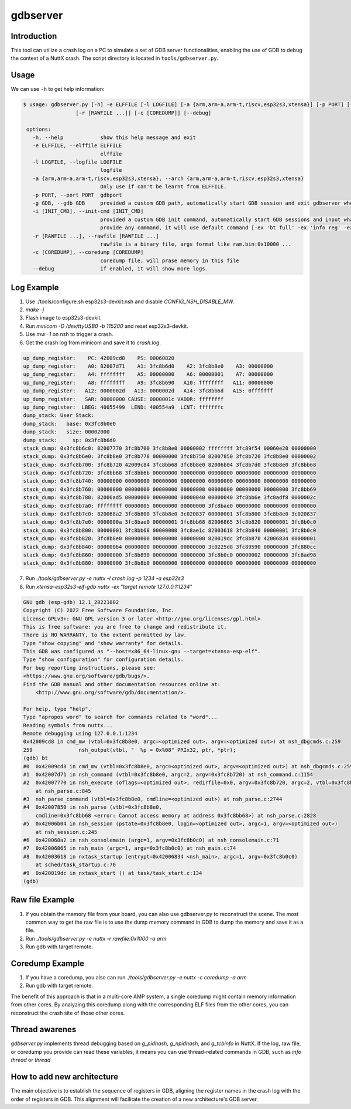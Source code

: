 =========
gdbserver
=========

Introduction
============

This tool can utilize a crash log on a PC to simulate a set of GDB server functionalities,
enabling the use of GDB to debug the context of a NuttX crash.
The script directory is located in ``tools/gdbserver.py``.

Usage
=====

We can use ``-h`` to get help information:

.. code-block:: bash

   $ usage: gdbserver.py [-h] -e ELFFILE [-l LOGFILE] [-a {arm,arm-a,arm-t,riscv,esp32s3,xtensa}] [-p PORT] [-g GDB] [-i [INIT_CMD]]
                    [-r [RAWFILE ...]] [-c [COREDUMP]] [--debug]

    options:
      -h, --help            show this help message and exit
      -e ELFFILE, --elffile ELFFILE
                            elffile
      -l LOGFILE, --logfile LOGFILE
                            logfile
      -a {arm,arm-a,arm-t,riscv,esp32s3,xtensa}, --arch {arm,arm-a,arm-t,riscv,esp32s3,xtensa}
                            Only use if can't be learnt from ELFFILE.
      -p PORT, --port PORT  gdbport
      -g GDB, --gdb GDB     provided a custom GDB path, automatically start GDB session and exit gdbserver when exit GDB.
      -i [INIT_CMD], --init-cmd [INIT_CMD]
                            provided a custom GDB init command, automatically start GDB sessions and input what you provide. if you don't
                            provide any command, it will use default command [-ex 'bt full' -ex 'info reg' -ex 'display /40i $pc-40'].
      -r [RAWFILE ...], --rawfile [RAWFILE ...]
                            rawfile is a binary file, args format like ram.bin:0x10000 ...
      -c [COREDUMP], --coredump [COREDUMP]
                            coredump file, will prase memory in this file
      --debug               if enabled, it will show more logs.


Log Example
===========
1. Use ./tools/configure.sh esp32s3-devkit:nsh and disable `CONFIG_NSH_DISABLE_MW`.
2. `make -j`
3. Flash image to esp32s3-devkit.
4. Run `minicom -D /dev/ttyUSB0 -b 115200` and reset esp32s3-devkit.
5. Use `mw -1` on nsh to trigger a crash.
6. Get the crash log from minicom and save it to `crash.log`.

.. code-block:: bash

    up_dump_register:    PC: 42009cd8    PS: 00060820
    up_dump_register:    A0: 82007d71    A1: 3fc8b6d0    A2: 3fc8b8e0    A3: 00000000
    up_dump_register:    A4: ffffffff    A5: 00000000    A6: 00000001    A7: 00000000
    up_dump_register:    A8: ffffffff    A9: 3fc8b690   A10: ffffffff   A11: 00000000
    up_dump_register:   A12: 0000002d   A13: 0000002d   A14: 3fc8bb6d   A15: 0fffffff
    up_dump_register:   SAR: 00000000 CAUSE: 0000001c VADDR: ffffffff
    up_dump_register:  LBEG: 40055499  LEND: 400554a9  LCNT: fffffffc
    dump_stack: User Stack:
    dump_stack:   base: 0x3fc8b0e0
    dump_stack:   size: 00002000
    dump_stack:     sp: 0x3fc8b6d0
    stack_dump: 0x3fc8b6c0: 82007770 3fc8b700 3fc8b8e0 00000002 ffffffff 3fc89f54 00060e20 00000000
    stack_dump: 0x3fc8b6e0: 3fc8b8e0 3fc8b778 00000000 3fc8b750 82007850 3fc8b720 3fc8b8e0 00000002
    stack_dump: 0x3fc8b700: 3fc8b720 42009c84 3fc8bb68 3fc8b8e0 82006b04 3fc8b7d0 3fc8b8e0 3fc8bb68
    stack_dump: 0x3fc8b720: 3fc8bb68 3fc8bb6b 00000000 00000000 00000000 00000000 00000000 00000000
    stack_dump: 0x3fc8b740: 00000000 00000000 00000000 00000000 00000000 00000000 00000000 00000000
    stack_dump: 0x3fc8b760: 00000000 00000000 00000000 00000000 00000000 00000000 00000000 3fc8bb69
    stack_dump: 0x3fc8b780: 82006ad5 00000000 00000000 00000040 00000040 3fc8bb6e 3fc8adf8 0000002c
    stack_dump: 0x3fc8b7a0: ffffffff 00000005 00000000 00000000 3fc8bae0 00000000 00000000 00000000
    stack_dump: 0x3fc8b7c0: 820068a2 3fc8b800 3fc8b8e0 3c020837 00000001 3fc8b800 3fc8b8e0 3c020837
    stack_dump: 0x3fc8b7e0: 0000000a 3fc8bae0 00000001 3fc8bb68 82006865 3fc8b820 00000001 3fc8b0c0
    stack_dump: 0x3fc8b800: 00000001 3fc8bb68 00000000 3fc8ae1c 82003618 3fc8b840 00000001 3fc8b0c0
    stack_dump: 0x3fc8b820: 3fc8b8e0 00000000 00000000 00000000 820019dc 3fc8b870 42006834 00000001
    stack_dump: 0x3fc8b840: 00000064 00000000 00000000 00000000 3c0225d8 3fc89590 00000000 3fc880cc
    stack_dump: 0x3fc8b860: 00000000 3fc8b890 00000000 00000000 3fc8b0c0 00000002 00000000 3fc8ad98
    stack_dump: 0x3fc8b880: 00000000 3fc8b8b0 00000000 00000000 00000000 00000000 00000000 00000000

7. Run `./tools/gdbserver.py -e nuttx -l crash.log -p 1234 -a esp32s3`
8. Run `xtensa-esp32s3-elf-gdb nuttx -ex "target remote 127.0.0.1:1234"`

.. code-block:: bash

    GNU gdb (esp-gdb) 12.1_20221002
    Copyright (C) 2022 Free Software Foundation, Inc.
    License GPLv3+: GNU GPL version 3 or later <http://gnu.org/licenses/gpl.html>
    This is free software: you are free to change and redistribute it.
    There is NO WARRANTY, to the extent permitted by law.
    Type "show copying" and "show warranty" for details.
    This GDB was configured as "--host=x86_64-linux-gnu --target=xtensa-esp-elf".
    Type "show configuration" for configuration details.
    For bug reporting instructions, please see:
    <https://www.gnu.org/software/gdb/bugs/>.
    Find the GDB manual and other documentation resources online at:
        <http://www.gnu.org/software/gdb/documentation/>.

    For help, type "help".
    Type "apropos word" to search for commands related to "word"...
    Reading symbols from nuttx...
    Remote debugging using 127.0.0.1:1234
    0x42009cd8 in cmd_mw (vtbl=0x3fc8b8e0, argc=<optimized out>, argv=<optimized out>) at nsh_dbgcmds.c:259
    259               nsh_output(vtbl, "  %p = 0x%08" PRIx32, ptr, *ptr);
    (gdb) bt
    #0  0x42009cd8 in cmd_mw (vtbl=0x3fc8b8e0, argc=<optimized out>, argv=<optimized out>) at nsh_dbgcmds.c:259
    #1  0x42007d71 in nsh_command (vtbl=0x3fc8b8e0, argc=2, argv=0x3fc8b720) at nsh_command.c:1154
    #2  0x42007770 in nsh_execute (oflags=<optimized out>, redirfile=0x0, argv=0x3fc8b720, argc=2, vtbl=0x3fc8b8e0)
        at nsh_parse.c:845
    #3  nsh_parse_command (vtbl=0x3fc8b8e0, cmdline=<optimized out>) at nsh_parse.c:2744
    #4  0x42007850 in nsh_parse (vtbl=0x3fc8b8e0,
        cmdline=0x3fc8bb68 <error: Cannot access memory at address 0x3fc8bb68>) at nsh_parse.c:2828
    #5  0x42006b04 in nsh_session (pstate=0x3fc8b8e0, login=<optimized out>, argc=1, argv=<optimized out>)
        at nsh_session.c:245
    #6  0x420068a2 in nsh_consolemain (argc=1, argv=0x3fc8b0c0) at nsh_consolemain.c:71
    #7  0x42006865 in nsh_main (argc=1, argv=0x3fc8b0c0) at nsh_main.c:74
    #8  0x42003618 in nxtask_startup (entrypt=0x42006834 <nsh_main>, argc=1, argv=0x3fc8b0c0)
        at sched/task_startup.c:70
    #9  0x420019dc in nxtask_start () at task/task_start.c:134
    (gdb)

Raw file Example
================
1. If you obtain the memory file from your board, you can also use gdbserver.py to reconstruct the scene.
   The most common way to get the raw file is to use the dump memory command
   in GDB to dump the memory and save it as a file.

2. Run `./tools/gdbserver.py -e nuttx -r rawfile:0x1000 -a arm`
3. Run gdb with target remote.

Coredump Example
================
1. If you have a coredump, you also can run `./tools/gdbserver.py -e nuttx -c coredump -a arm`
2. Run gdb with target remote.

The benefit of this approach is that in a multi-core AMP system,
a single coredump might contain memory information from other cores.
By analyzing this coredump along with the corresponding ELF files from
the other cores, you can reconstruct the crash site of those other cores.

Thread awarenes
===============

`gdbserver.py` implements thread debugging based on `g_pidhash`, `g_npidhash`,
and `g_tcbinfo` in NuttX. If the log, raw file, or coredump you provide can read these variables,
it means you can use thread-related commands in GDB, such as `info thread` or `thread`

How to add new architecture
===========================

The main objective is to establish the sequence of registers in GDB,
aligning the register names in the crash log with the order of registers in GDB.
This alignment will facilitate the creation of a new architecture's GDB server.
